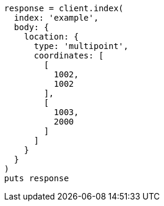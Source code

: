 [source, ruby]
----
response = client.index(
  index: 'example',
  body: {
    location: {
      type: 'multipoint',
      coordinates: [
        [
          1002,
          1002
        ],
        [
          1003,
          2000
        ]
      ]
    }
  }
)
puts response
----
